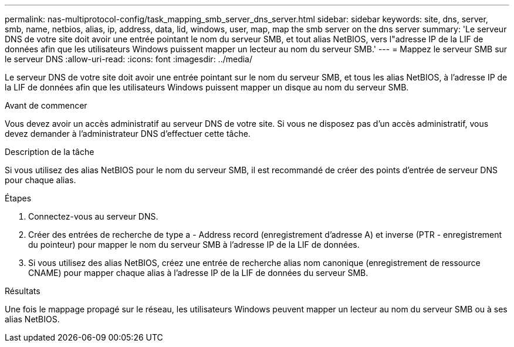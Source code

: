 ---
permalink: nas-multiprotocol-config/task_mapping_smb_server_dns_server.html 
sidebar: sidebar 
keywords: site, dns, server, smb, name, netbios, alias, ip, address, data, lid, windows, user, map, map the smb server on the dns server 
summary: 'Le serveur DNS de votre site doit avoir une entrée pointant le nom du serveur SMB, et tout alias NetBIOS, vers l"adresse IP de la LIF de données afin que les utilisateurs Windows puissent mapper un lecteur au nom du serveur SMB.' 
---
= Mappez le serveur SMB sur le serveur DNS
:allow-uri-read: 
:icons: font
:imagesdir: ../media/


[role="lead"]
Le serveur DNS de votre site doit avoir une entrée pointant sur le nom du serveur SMB, et tous les alias NetBIOS, à l'adresse IP de la LIF de données afin que les utilisateurs Windows puissent mapper un disque au nom du serveur SMB.

.Avant de commencer
Vous devez avoir un accès administratif au serveur DNS de votre site. Si vous ne disposez pas d'un accès administratif, vous devez demander à l'administrateur DNS d'effectuer cette tâche.

.Description de la tâche
Si vous utilisez des alias NetBIOS pour le nom du serveur SMB, il est recommandé de créer des points d'entrée de serveur DNS pour chaque alias.

.Étapes
. Connectez-vous au serveur DNS.
. Créer des entrées de recherche de type a - Address record (enregistrement d'adresse A) et inverse (PTR - enregistrement du pointeur) pour mapper le nom du serveur SMB à l'adresse IP de la LIF de données.
. Si vous utilisez des alias NetBIOS, créez une entrée de recherche alias nom canonique (enregistrement de ressource CNAME) pour mapper chaque alias à l'adresse IP de la LIF de données du serveur SMB.


.Résultats
Une fois le mappage propagé sur le réseau, les utilisateurs Windows peuvent mapper un lecteur au nom du serveur SMB ou à ses alias NetBIOS.
